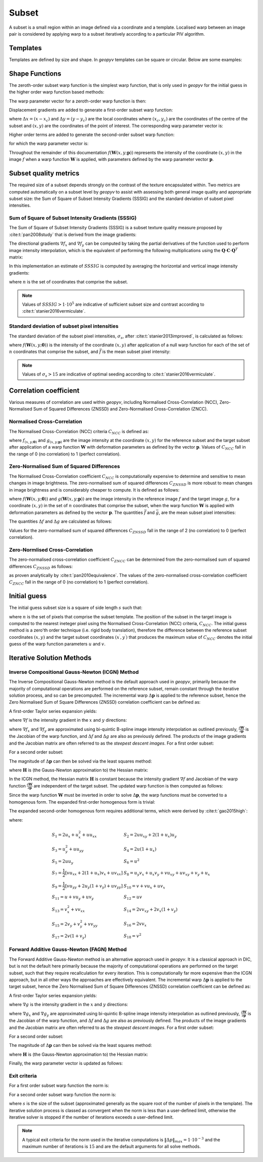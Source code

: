 .. _Subset:

Subset
------

A subset is a small region within an image defined via a coordinate and a template. Localised warp between an image pair is considered by applying warp to a subset iteratively according to a particular PIV algorithm. 

Templates
^^^^^^^^^

Templates are defined by size and shape. In `geopyv` templates can be square or circular. Below are some examples:

.. image:: ../images/subset_examples.png
  :width: 600
  :align: center

Shape Functions
^^^^^^^^^^^^^^^

The zeroth-order subset warp function is the simplest warp function, that is only used in `geopyv` for the initial guess in the higher order warp function based methods:

.. math::
    :label: W_0

    \mathbf{W}_{\mathbf{0}}\left(x, y ; \mathbf{p}_{1}\right) = \left[\begin{array}{l}
    x^{\prime} \\
    y^{\prime}
    \end{array}\right] = \left[\begin{array}{ccc}
    x \\
    y
    \end{array}\right] + \left[\begin{array}{l}
    u \\
    v
    \end{array}\right]

The warp parameter vector for a zeroth-order warp function is then:

.. math::
    :label: p_0

    \mathbf{p}_{0}=\left(u, v\right)^{T}

Displacement gradients are added to generate a first-order subset warp function:

.. math::
    :label: W_1

    \mathbf{W}_{\mathbf{1}}\left(x, y ; \mathbf{p}_{1}\right) = \left[\begin{array}{l}
    x^{\prime} \\
    y^{\prime}
    \end{array}\right] = \left[\begin{array}{l}
    x \\
    y
    \end{array}\right] + \left[\begin{array}{ccc}
    u_{x} & u_{y} & u \\
    v_{x} & v_{y} & v
    \end{array}\right]\left[\begin{array}{l}
    \Delta x \\
    \Delta y \\
    1
    \end{array}\right]

where :math:`\Delta x = (x - x_{c})` and :math:`\Delta  y = (y - y_{c})` are the local coordinates where :math:`(x_{c}, y_{c})` are the coordinates of the centre of the subset and :math:`(x, y)` are the coordinates of the point of interest. The corresponding warp parameter vector is:

.. math::
    :label: p_1

    \mathbf{p}_{1}=\left(u, v, u_{x}, v_{x}, u_{y}, v_{y}\right)^{T}

Higher order terms are added to generate the second-order subset warp function:

.. math::
    :label: W_2

    \mathbf{W}_{2}\left(x, y ; \mathbf{p}_{2}\right) = \left[\begin{array}{l}
    x^{\prime} \\
    y^{\prime}
    \end{array}\right] = \left[\begin{array}{l}
    x \\
    y
    \end{array}\right] + \left[\begin{array}{cccccc}
    \frac{1}{2} u_{x x} & u_{x y} & \frac{1}{2} u_{y y} & u_{x} & u_{y} & u \\
    \frac{1}{2} v_{x x} & v_{x y} & \frac{1}{2} v_{y y} & v_{x} & v_{y} & v
    \end{array}\right]\left[\begin{array}{c}
    \Delta x^{2} \\
    \Delta x \Delta y \\
    \Delta y^{2} \\
    \Delta x \\
    \Delta y \\
    1
    \end{array}\right]

for which the warp parameter vector is:

.. math::
    :label: p_2

    \mathbf{p}_{2}=\left(u, v, u_{x}, v_{x}, u_{y}, v_{y}, u_{x x}, v_{x x}, u_{x y}, v_{x y}, u_{y y}, v_{y y}\right)^{T}

Throughout the remainder of this documentation :math:`f(\mathbf{W}{(x, y; \mathbf{p})})` represents the intensity of the coordinate :math:`(x, y)` in the image :math:`f` when a warp function :math:`\mathbf{W}` is applied, with parameters defined by the warp parameter vector :math:`\mathbf{p}`.

.. todo::
    
    - Add examples of first and second order warp functions applied to a subset.

Subset quality metrics
^^^^^^^^^^^^^^^^^^^^^^

The required size of a subset depends strongly on the contrast of the texture encapsulated within. Two metrics are computed automatically on a subset level by `geopyv` to assist with assessing both general image quality and appropriate subset size: the Sum of Square of Subset Intensity Gradients (SSSIG) and the standard deviation of subset pixel intensities.

Sum of Square of Subset Intensity Gradients (SSSIG)
"""""""""""""""""""""""""""""""""""""""""""""""""""

The Sum of Square of Subset Intensity Gradients (SSSIG) is a subset texture quality measure proposed by :cite:t:`pan2008study` that is derived from the image gradients:

.. math::
    :label: nabla_f

    \nabla f = \left( \nabla f_{x}, \nabla f_{y} \right)

The directional gradients :math:`\nabla f_{x}` and :math:`\nabla f_{y}` can be computed by taking the partial derivatives of the function used to perform image intensity interpolation, which is the equivalent of performing the following multiplications using the :math:`\mathbf{Q} \cdot \mathbf{C} \cdot \mathbf{Q}^T` matrix:

.. math::
    :label: nabla_f_x

    \nabla f_{x} = \left[\begin{array}{llllll}
    1 & \delta y & \delta y^2 & \delta y^3 & \delta y^4 & \delta y^5
    \end{array}\right] \cdot \mathbf{Q} \cdot \mathbf{C}_{n(\lfloor x\rfloor-2:\lfloor x\rfloor+3,\lfloor y\rfloor-2:\lfloor y\rfloor+3)} \cdot \mathbf{Q}^{\mathbf{T}} \cdot\left[\begin{array}{c}
    0 \\
    1 \\
    0 \\
    0 \\
    0 \\
    0 \\
    \end{array}\right]

.. math::
    :label: nabla_f_y

    \nabla f_{y} = \left[\begin{array}{llllll}
    0 & 1 & 0 & 0 & 0 & 0
    \end{array}\right] \cdot \mathbf{Q} \cdot \mathbf{C}_{n(\lfloor x\rfloor-2:\lfloor x\rfloor+3,\lfloor y\rfloor-2:\lfloor y\rfloor+3)} \cdot \mathbf{Q}^{\mathbf{T}} \cdot\left[\begin{array}{c}
    1 \\
    \delta x \\
    \delta x^2 \\
    \delta x^3 \\
    \delta x^4 \\
    \delta x^5 \\
    \end{array}\right]

In this implementation an estimate of :math:`SSSIG` is computed by averaging the horizontal and vertical image intensity gradients:
    
.. math::
    :label: SSSIG
    
    SSSIG \approx \sum_{(x, y) \in n} \frac{1}{2}\left[\left(\nabla f_{x}\right)^{2}+\left(\nabla f_{y}\right)^{2}\right]

where :math:`n` is the set of coordinates that comprise the subset.

.. note::
            
    Values of :math:`SSSIG > 1 \cdot 10^5` are indicative of sufficient subset size and contrast according to :cite:t:`stanier2016vermiculate`.

Standard deviation of subset pixel intensities
""""""""""""""""""""""""""""""""""""""""""""""

The standard deviation of the subset pixel intensities, :math:`\sigma_{s}`, after :cite:t:`stanier2013improved`, is calculated as follows:
            
.. math::
    :label: sigma_s
    
    \sigma_{s} = \sqrt{\sum_{(x, y) \in n} \frac{\left(f(\mathbf{W}(x, y; \mathbf{0}))-\bar{f}\right)^{2}}{|n|}}

where :math:`f{(\mathbf{W}(x, y; \mathbf{0}))}` is the intensity of the coordinate :math:`(x, y)` after application of a null warp function for each of the set of :math:`n` coordinates that comprise the subset, and :math:`\bar{f}` is the mean subset pixel intensity:

.. math::
    :label: bar_f
    
    \bar{f} = \sum_{(x, y) \in n} \frac{f(\mathbf{W}(x, y; \mathbf{0}))}{|n|}\\

.. note::
    
    Values of :math:`\sigma_{s} > 15` are indicative of optimal seeding according to  :cite:t:`stanier2016vermiculate`.

Correlation coefficient
^^^^^^^^^^^^^^^^^^^^^^^

Various measures of correlation are used within `geopyv`, including Normalised Cross-Correlation (NCC), Zero-Normalised Sum of Squared Differences (ZNSSD) and Zero-Normalised Cross-Correlation (ZNCC).

Normalised Cross-Correlation
""""""""""""""""""""""""""""

The Normalised Cross-Correlation (NCC) criteria :math:`C_{NCC}` is defined as:
           
.. math::
    :label: C_NCC
    
    C_{NCC} = \frac{\sum_{(x, y) \in n} \left( f{(\mathbf{W}(x, y; \mathbf{0}))} \cdot g{(\mathbf{W}(x, y; \mathbf{p}))} \right)}{\sqrt{\sum_{(x, y) \in n} f{(\mathbf{W}(x, y; \mathbf{0}))}^{2} \cdot \sum_{(x, y) \in n} g{(\mathbf{W}(x, y; \mathbf{p}))}^{2}}}

where :math:`f_{(x, y; \mathbf{0})}` and :math:`g_{(x, y; \mathbf{p})}` are the image intensity at the coordinate :math:`(x,y)` for the reference subset and the target subset after application of a warp function :math:`\mathbf{W}` with deformation parameters as defined by the vector :math:`\mathbf{p}`. Values of :math:`C_{NCC}` fall in the range of 0 (no correlation) to 1 (perfect correlation).

Zero-Normalised Sum of Squared Differences
""""""""""""""""""""""""""""""""""""""""""

The Normalised Cross-Correlation coefficient :math:`C_{NCC}` is computationally expensive to determine and sensitive to mean changes in image brightness. The zero-normalised sum of squared differences :math:`C_{ZNSSD}` is more robust to mean changes in image brightness and is considerably cheaper to compute. It is defined as follows:
            
.. math::
    :label: C_ZNSSD

    C_{ZNSSD} = \sum_{(x, y) \in n} \left[ \frac{f{(\mathbf{W}(x, y; \mathbf{0}))}-\bar{f}}{\Delta f} - \frac{g{(\mathbf{W}(x, y; \mathbf{p}))}-\bar{g}}{\Delta g} \right]^2

where :math:`f{(\mathbf{W}(x, y; \mathbf{0}))}` and :math:`g{(\mathbf{W}(x, y; \mathbf{p}))}` are the image intensity in the reference image :math:`f` and the target image :math:`g`, for a coordinate :math:`(x, y)` in the set of :math:`n` coordinates that comprise the subset, when the warp function :math:`\mathbf{W}` is applied with deformation parameters as defined by the vector :math:`\mathbf{p}`. The quantities :math:`\bar{f}` and :math:`\bar{g}`, are the mean subset pixel intensities:
            
.. math::
    :label: bar_f_g

    \bar{f} = \sum_{(x, y) \in n} \frac{f{(\mathbf{W}(x, y; \mathbf{0}))}}{|n|}\\
    \bar{g} = \sum_{(x^{\prime}, y^{\prime}) \in n} \frac{g{(\mathbf{W}(x, y; \mathbf{p}))}}{|n|}

The quantities :math:`\Delta f` and :math:`\Delta g` are calculated as follows:
            
.. math:: 
    :label: Delta_f_g
    
    \Delta f = \sqrt{ \sum_{(x, y) \in n} \left( f{(\mathbf{W}(x, y; \mathbf{0}))} - \bar{f} \right)^2}\\
    \Delta g = \sqrt{ \sum_{(x, y) \in n} \left( g{(\mathbf{W}(x, y; \mathbf{p}))} - \bar{g} \right)^2}

Values for the zero-normalised sum of squared differences :math:`C_{ZNSSD}` fall in the range of 2 (no correlation) to 0 (perfect correlation). 

Zero-Normlised Cross-Correlation
""""""""""""""""""""""""""""""""

The zero-normalised cross-correlation coefficient :math:`C_{ZNCC}` can be determined from the zero-normalised sum of squared differences 
:math:`C_{ZNSSD}` as follows:

.. math::
    :label: C_ZNCC
    
    C_{ZNCC} = 1 - \left( \frac{C_{ZNSSD}}{2} \right)

as proven analytically by :cite:t:`pan2010equivalence`. The values of the zero-normalised cross-correlation coefficient :math:`C_{ZNCC}` 
fall in the range of 0 (no correlation) to 1 (perfect correlation).

.. todo::
    
    - Add example illustrating robustness of zero-normalised methods to global lighting shifts. 

Initial guess
^^^^^^^^^^^^^
      
The initial guess subset size is a square of side length :math:`s` such that:
    
.. math::
    :label: initial_s
    
    s = \sqrt{n}
    
where :math:`n` is the set of pixels that comprise the subset template. The position of the subset in the target image is computed to the 
nearest ineteger pixel using the Normalised Cross-Correlation (NCC) criteria, :math:`C_{NCC}`. The initial guess method is a zero'th order 
technique (i.e. rigid body translation), therefore the difference between the reference subset coordinates :math:`(x, y)` and the target 
subset coordinates :math:`(x^{\prime}, y^{\prime})` that produces the maximum value of :math:`C_{NCC}` denotes the initial guess of the warp 
function parameters :math:`u` and :math:`v`.

Iterative Solution Methods
^^^^^^^^^^^^^^^^^^^^^^^^^^

Inverse Compositional Gauss-Newton (ICGN) Method
""""""""""""""""""""""""""""""""""""""""""""""""

The Inverse Compositional Gauss-Newton method is the default approach used in `geopyv`, primarily because the majority of computational 
operations are performed on the reference subset, remain constant through the iterative solution process, and so can be precomputed.
The incremental warp :math:`\Delta \mathbf{p}` is applied to the reference subset, hence the Zero Normalised Sum of Square Differences 
(ZNSSD) correlation coefficient can be defined as:

.. math::
    :label: ICGN_ZNSSD

    C_{ZNSSD}(\Delta \mathbf{p}) = \sum_{(x, y) \in n} \left[ \frac{f{(\mathbf{W}(x, y; \Delta \mathbf{p}))}-\bar{f}}{\Delta f} - \frac{g{(\mathbf{W}(x, y; \mathbf{p}))}-\bar{g}}{\Delta g} \right]^2

A first-order Taylor series expansion yields:

.. math::
    :label: ICGN_Taylor
    
    C_{ZNSSD}(\Delta \mathbf{p}) = \sum_{(x, y) \in n} \left[\frac{f(\mathbf{W}(x, y ; 0))+\nabla f(\frac{\partial \mathbf{W}}{\partial \mathbf{p}}) \Delta \mathbf{p}-\bar{f}}{\Delta f}-\frac{g(\mathbf{W}(x, y ; \mathbf{p}))-\bar{g}}{\Delta g}\right]^{2}
    
where :math:`\nabla f` is the intensity gradient in the :math:`x` and :math:`y` directions:

.. math::
    :label: ICGN_nabla_f

    \nabla f = \left( \nabla f_{x}, \nabla f_{y} \right)

where :math:`\nabla f_{x}` and :math:`\nabla f_{y}` are approximated using bi-quintic B-spline image intensity interpolation as outlined previously, :math:`\frac{\partial \mathbf{W}}{\partial \mathbf{p}}` is the Jacobian of the warp function, and :math:`\Delta f` and :math:`\Delta g` are also as previously defined. The products of the image gradients and the Jacobian matrix are often referred to as the `steepest descent images`. For a first order subset:

.. math::
    :label: ICGN_dW_dp_1

    \frac{\partial \mathbf{W}_{1}}{\partial \mathbf{p}_{1}}=\left[\begin{array}{llllll}
    1 & 0 & \Delta x & 0 & \Delta x & 0 \\
    0 & 1 & 0 & \Delta y & 0 & \Delta y
    \end{array}\right]

For a second order subset:

.. math::
    :label: ICGN_dW_dp_2

    \frac{\partial \mathbf{W}_{2}}{\partial \mathbf{p}_{2}}=\left[\begin{array}{cccccccccccc}
    1 & 0 & \Delta x & 0 & \Delta x & 0 & \frac{1}{2} \Delta x^{2} & 0 & \Delta x \Delta y & 0 & \frac{1}{2} \Delta y^{2} & 0 \\
    0 & 1 & 0 & \Delta y & 0 & \Delta y & 0 & \frac{1}{2} \Delta x^{2} & 0 & \Delta x \Delta y & 0 & \frac{1}{2} \Delta y^{2} 
    \end{array}\right]

The magnitude of :math:`\Delta \mathbf{p}` can then be solved via the least squares method:

.. math::
    :label: ICGN_Delta_p

    \Delta \mathbf{p}=-\mathbf{H}^{-1} \sum_{(x, y) \in n} \left\{\left[\nabla f\left(\frac{\partial \mathbf{W}}{\partial \mathbf{p}}\right)\right]^{T}\left[f(\mathbf{W}(x, y ; 0))-\bar{f} - \frac{\Delta f}{\Delta g} (g(\mathbf{W}(x, y ; \mathbf{p}))-\bar{g})\right]\right\}

where :math:`\mathbf{H}` is (the Gauss-Newton approximation to) the Hessian matrix:

.. math::
    :label: ICGN_Hessian

    \mathbf{H} = \sum_{(x, y) \in n}  \left\{\left[\nabla f\left(\frac{\partial \mathbf{W}}{\partial \mathbf{p}}\right)\right]^{T}\left[\nabla f\left(\frac{\partial \mathbf{W}}{\partial \mathbf{p}}\right)\right]\right\}

In the ICGN method, the Hessian matrix :math:`\mathbf{H}` is constant because the intensity gradient :math:`\nabla f` and Jacobian of the warp function :math:`\frac{\partial \mathbf{W}}{\partial \mathbf{p}}` are independent of the target subset. The updated warp function is then computed as follows:

.. math::
    :label: ICGN_warp_update

    \mathbf{W}(x, y ; \mathbf{p}) \leftarrow \mathbf{W}(x, y ; \mathbf{p}) \circ \mathbf{W}^{-1}(x, y ; \Delta \mathbf{p})

Since the warp function :math:`\mathbf{W}` must be inverted in order to solve :math:`\Delta \mathbf{p}`, the warp functions must be converted to a homogenous form. The expanded first-order homogenous form is trivial:

.. math::
    :label: ICGN_W_1

    \mathbf{W}_{\mathbf{1}}\left(x, y ; \mathbf{p}_{1}\right)=\left[\begin{array}{ccc}
    1+u_{x} & u_{y} & u \\
    v_{x} & 1+v_{y} & v \\
    0 & 0 & 1
    \end{array}\right]

The expanded second-order homogenous form requires additional terms, which were derived by :cite:t:`gao2015high`:

.. math::
    :label: ICGN_W_2

    \mathbf{W}_{\mathbf{2}}\left(x, y ; \mathbf{p}_{2}\right)=\left[\begin{array}{cccccc}
    1+S_{1} & S_{2} & S_{3} & S_{4} & S_{5} & S_{6} \\
    S_{7} & 1+S_{8} & S_{9} & S_{10} & S_{11} & S_{12} \\
    S_{13} & S_{14} & 1+S_{15} & S_{16} & S_{17} & S_{18} \\
    \frac{1}{2} u_{x x} & u_{x y} & \frac{1}{2} u_{y y} & 1+u_{x} & u_{y} & u \\
    \frac{1}{2} v_{x x} & v_{x y} & \frac{1}{2} v_{y y} & v_{x} & 1+v_{y} & v \\
    0 & 0 & 0 & 0 & 0 & 1
    \end{array}\right]

where:

.. math::

    \begin{array}{ll}
    S_{1}=2 u_{x}+u_{x}^{2}+u u_{x x} & S_{2}=2 u u_{x y}+2\left(1+u_{x}\right) u_{y} \\
    S_{3}=u_{y}^{2}+u u_{y y} & S_{4}=2 u\left(1+u_{x}\right) \\
    S_{5}=2 u u_{y} & S_{6}=u^{2} \\
    S_{7}=\frac{1}{2}\left[v u_{x x}+2\left(1+u_{x}\right) v_{x}+u v_{x x}\right] & S_{8}=u_{y} v_{x}+u_{x} v_{y}+v u_{x y}+u v_{x y}+v_{y}+u_{x} \\
    S_{9}=\frac{1}{2}\left[v u_{y y}+2 u_{y}\left(1+v_{y}\right)+u v_{y y}\right] & S_{10}=v+v u_{x}+u v_{x} \\
    S_{11}=u+v u_{y}+u v_{y} & S_{12}=u v \\
    S_{13}=v_{x}^{2}+v v_{x x} & S_{14}=2 v v_{x y}+2 v_{x}\left(1+v_{y}\right) \\
    S_{15}=2 v_{y}+v_{y}^{2}+v v_{y y} & S_{16}=2 v v_{x} \\
    S_{17}=2 v\left(1+v_{y}\right) & S_{18}=v^{2}
    \end{array}

Forward Additive Gauss-Newton (FAGN) Method
"""""""""""""""""""""""""""""""""""""""""""

The Forward Additive Gauss-Newton method is an alternative approach used in `geopyv`. It is a classical approach in DIC, but is not the default here primarily because the majority of computational operations are performed on the target subset, such that they require recallculation for every iteration. This is computationally far more expensive than the ICGN approach, but in all other ways the approaches are effectively equivalent. The incremental warp :math:`\Delta \mathbf{p}` is applied to the target subset, hence the Zero Normalised Sum of Square Differences (ZNSSD) correlation coefficient can be defined as:

.. math::
    :label: FAGN_ZNSSD

    C_{ZNSSD}(\Delta \mathbf{p}) = \sum_{(x, y) \in n} \left[ \frac{f{(\mathbf{W}(x, y; \mathbf{0}))}-\bar{f}}{\Delta f} - \frac{g{(\mathbf{W}(x, y; \mathbf{p} + \Delta \mathbf{p}))}-\bar{g}}{\Delta g} \right]^2

A first-order Taylor series expansion yields:

.. math::
    :label: FAGN_Taylor
    
    C_{ZNSSD}(\Delta \mathbf{p}) = \sum_{(x, y) \in n} \left[\frac{f(\mathbf{W}(x, y ; \mathbf{0}))-\bar{f}}{\Delta f} - \frac{g(\mathbf{W}(x, y ; \mathbf{p}))+\nabla g\left(\frac{\partial \mathbf{W}}{\partial \mathbf{p}}\right) \Delta \mathbf{p}-\bar{g}}{\Delta g}\right]^{2}
    
where :math:`\nabla g` is the intensity gradient in the :math:`x` and :math:`y` directions:

.. math::
    :label: FAGN_sdi

    \nabla g = \left( \nabla g_{x}, \nabla g_{y} \right)

where :math:`\nabla g_{x}` and :math:`\nabla g_{y}` are approximated using bi-quintic B-spline image intensity interpolation as outlined previously, :math:`\frac{\partial \mathbf{W}}{\partial \mathbf{p}}` is the Jacobian of the warp function, and :math:`\Delta f` and :math:`\Delta g` are also as previously defined. The products of the image gradients and the Jacobian matrix are often referred to as the `steepest descent images`. For a first order subset:

.. math::
    :label: FAGN_dW_dp_1

    \frac{\partial \mathbf{W}_{1}}{\partial \mathbf{p}_{1}}=\left[\begin{array}{llllll}
    1 & 0 & \Delta x & 0 & \Delta x & 0 \\
    0 & 1 & 0 & \Delta y & 0 & \Delta y
    \end{array}\right]

For a second order subset:

.. math::
    :label: FAGN_dW_dp_2

    \frac{\partial \mathbf{W}_{2}}{\partial \mathbf{p}_{2}}=\left[\begin{array}{cccccccccccc}
    1 & 0 & \Delta x & 0 & \Delta x & 0 & \frac{1}{2} \Delta x^{2} & 0 & \Delta x \Delta y & 0 & \frac{1}{2} \Delta y^{2} & 0 \\
    0 & 1 & 0 & \Delta y & 0 & \Delta y & 0 & \frac{1}{2} \Delta x^{2} & 0 & \Delta x \Delta y & 0 & \frac{1}{2} \Delta y^{2} 
    \end{array}\right]

The magnitude of :math:`\Delta \mathbf{p}` can then be solved via the least squares method:

.. math::
    :label: FAGN_lsq

    \Delta \mathbf{p}=-\mathbf{H}^{-1} \sum_{(x, y) \in n} \left\{\left[\nabla g\left(\frac{\partial \mathbf{W}}{\partial \mathbf{p}}\right)\right]^{T}\left[ (f(\mathbf{W}(x, y ; 0))-\bar{f}) \frac{\Delta g}{\Delta f} - g(\mathbf{W}(x, y ; \mathbf{p}))-\bar{g}\right]\right\}

where :math:`\mathbf{H}` is (the Gauss-Newton approximation to) the Hessian matrix:

.. math::
    :label: FAGN_Hessian

    \mathbf{H} = \sum_{(x, y) \in n}  \left\{\left[\nabla g\left(\frac{\partial \mathbf{W}}{\partial \mathbf{p}}\right)\right]^{T}\left[\nabla g\left(\frac{\partial \mathbf{W}}{\partial \mathbf{p}}\right)\right]\right\}

Finally, the warp parameter vector is updated as follows:

.. math::
    :label: FAGN_warp_update

    \mathbf{p} \leftarrow \mathbf{p} + \Delta \mathbf{p}

Exit criteria
"""""""""""""

For a first order subset warp function the norm is:
            
.. math::
    :label: norm_1
    
    \|\Delta p\| = \left[ \Delta u^2 + \Delta v^2 + \left( \Delta u_{x}  s \right)^2 + \left( \Delta u_{y} s \right)^2 + \left( \Delta v_{x} s \right)^2 + \left( \Delta v_{y} s \right)^2 \right]^{1/2}
    
For a second order subset warp function the norm is:
    
.. math::
    :label: norm_2

    \begin{multline*}
    \|\Delta p\| = \Bigl[ \Delta u^2 + \Delta v^2 + \left( \Delta u_{x} s \right)^2 + \left( \Delta u_{y} s \right)^2 + \left( \Delta v_{x} s \right)^2 + \left( \Delta v_{y}  s \right)^2 \\
    + \left(0.5 \Delta u_{xx} s^2 \right)^2 + \left(0.5 \Delta u_{xy} s^2 \right)^2 + \left(0.5 \Delta u_{yy} s^2 \right)^2 + \left(0.5 \Delta v_{xx} s^2 \right)^2 + \left(0.5 \Delta v_{xy} s^2 \right)^2 + \left(0.5 \Delta v_{yy} s^2 \right)^2 \Bigr]^{1/2}
    \end{multline*}

where :math:`s` is the size of the subset (approximated generally as the square root of the number of pixels in the template). The iterative solution process is classed as convergent when the norm is less than a user-defined limit, otherwise the iterative solver is stopped if the number of iterations exceeds a user-defined limit. 

.. note::
    
    A typical exit criteria for the norm used in the iterative computations is :math:`\|\Delta p\|_{max} = 1 \cdot 10^{-3}` and the  maximum number of iterations is :math:`15` and are the default arguments for all solve methods.
